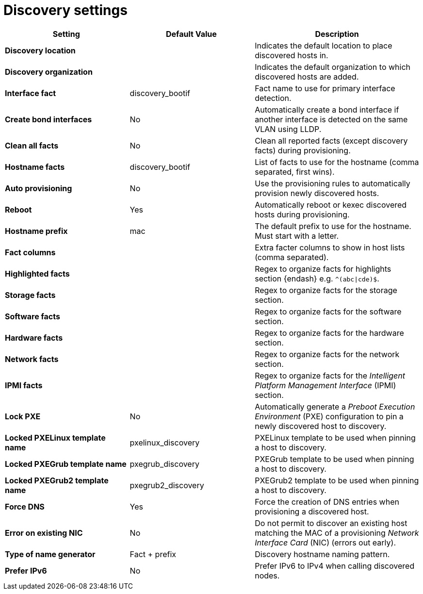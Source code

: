 [id="discovery-settings"]
= Discovery settings

[cols="30%,30%,40%",options="header"]
|====
| Setting | Default Value | Description
| *Discovery location* | |Indicates the default location to place discovered hosts in.
| *Discovery organization* | | Indicates the default organization to which discovered hosts are added.
| *Interface fact* | discovery_bootif | Fact name to use for primary interface detection.
| *Create bond interfaces* | No | Automatically create a bond interface if another interface is detected on the same VLAN using LLDP.
| *Clean all facts* | No | Clean all reported facts (except discovery facts) during provisioning.
| *Hostname facts* | discovery_bootif | List of facts to use for the hostname (comma separated, first wins).
| *Auto provisioning* | No | Use the provisioning rules to automatically provision newly discovered hosts.
| *Reboot* | Yes | Automatically reboot or kexec discovered hosts during provisioning.
| *Hostname prefix* | mac | The default prefix to use for the hostname.
Must start with a letter.
| *Fact columns* | | Extra facter columns to show in host lists (comma separated).
| *Highlighted facts* | | Regex to organize facts for highlights section {endash} e.g. `^(abc\|cde)$`.
| *Storage facts* | | Regex to organize facts for the storage section.
| *Software facts* | | Regex to organize facts for the software section.
| *Hardware facts* | | Regex to organize facts for the hardware section.
| *Network facts* | | Regex to organize facts for the network section.
| *IPMI facts* | | Regex to organize facts for the _Intelligent Platform Management Interface_ (IPMI) section.
| *Lock PXE* | No | Automatically generate a _Preboot Execution Environment_ (PXE) configuration to pin a newly discovered host to discovery.
| *Locked PXELinux template name* | pxelinux_discovery | PXELinux template to be used when pinning a host to discovery.
| *Locked PXEGrub template name* | pxegrub_discovery | PXEGrub template to be used when pinning a host to discovery.
| *Locked PXEGrub2 template name* | pxegrub2_discovery | PXEGrub2 template to be used when pinning a host to discovery.
| *Force DNS* | Yes | Force the creation of DNS entries when provisioning a discovered host.
| *Error on existing NIC* | No | Do not permit to discover an existing host matching the MAC of a provisioning _Network Interface Card_ (NIC) (errors out early).
| *Type of name generator* | Fact + prefix |Discovery hostname naming pattern.
| *Prefer IPv6* | No | Prefer IPv6 to IPv4 when calling discovered nodes.
|====
